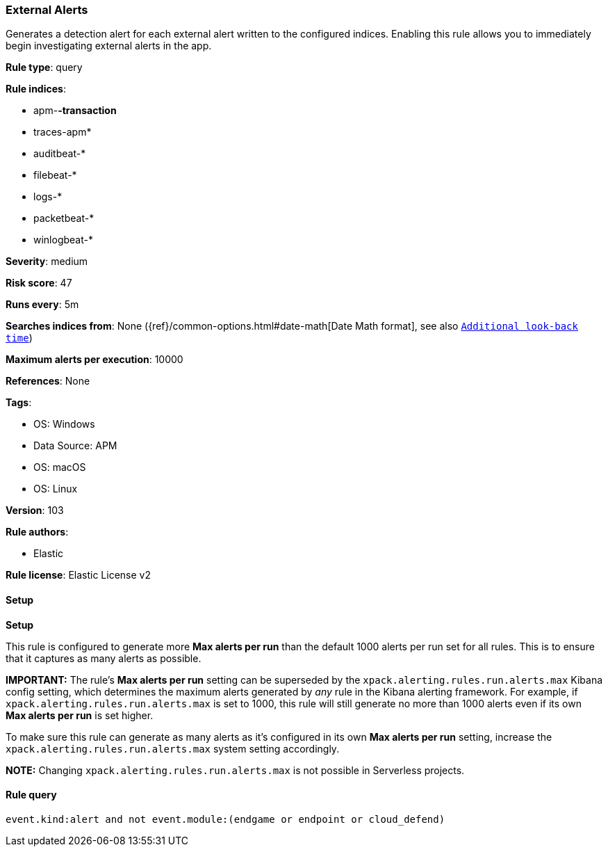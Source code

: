 [[prebuilt-rule-8-11-16-external-alerts]]
=== External Alerts

Generates a detection alert for each external alert written to the configured indices. Enabling this rule allows you to immediately begin investigating external alerts in the app.

*Rule type*: query

*Rule indices*: 

* apm-*-transaction*
* traces-apm*
* auditbeat-*
* filebeat-*
* logs-*
* packetbeat-*
* winlogbeat-*

*Severity*: medium

*Risk score*: 47

*Runs every*: 5m

*Searches indices from*: None ({ref}/common-options.html#date-math[Date Math format], see also <<rule-schedule, `Additional look-back time`>>)

*Maximum alerts per execution*: 10000

*References*: None

*Tags*: 

* OS: Windows
* Data Source: APM
* OS: macOS
* OS: Linux

*Version*: 103

*Rule authors*: 

* Elastic

*Rule license*: Elastic License v2


==== Setup



*Setup*


This rule is configured to generate more **Max alerts per run** than the default 1000 alerts per run set for all rules. This is to ensure that it captures as many alerts as possible.

**IMPORTANT:** The rule's **Max alerts per run** setting can be superseded by the `xpack.alerting.rules.run.alerts.max` Kibana config setting, which determines the maximum alerts generated by _any_ rule in the Kibana alerting framework. For example, if `xpack.alerting.rules.run.alerts.max` is set to 1000, this rule will still generate no more than 1000 alerts even if its own **Max alerts per run** is set higher.

To make sure this rule can generate as many alerts as it's configured in its own **Max alerts per run** setting, increase the `xpack.alerting.rules.run.alerts.max` system setting accordingly.

**NOTE:** Changing `xpack.alerting.rules.run.alerts.max` is not possible in Serverless projects.

==== Rule query


[source, js]
----------------------------------
event.kind:alert and not event.module:(endgame or endpoint or cloud_defend)

----------------------------------
